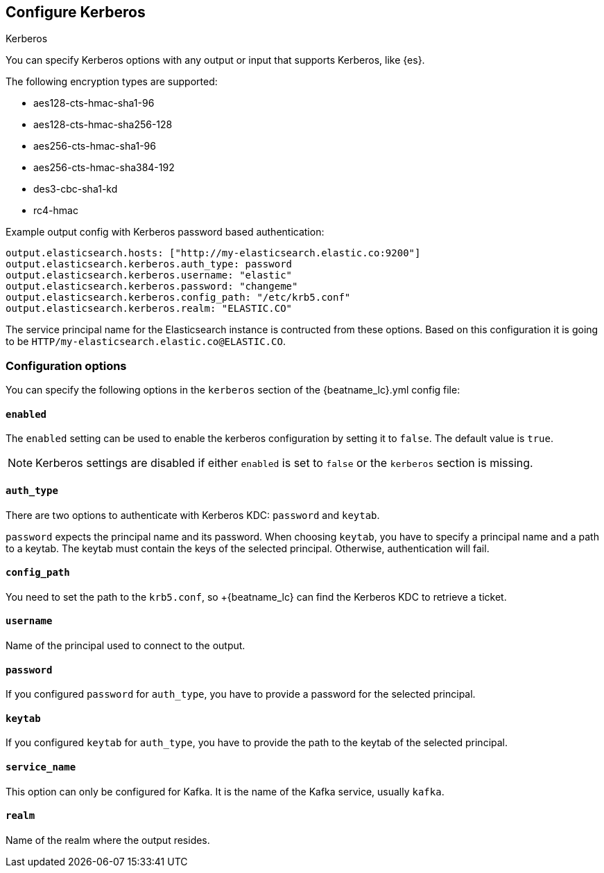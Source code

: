 [[configuration-kerberos]]
== Configure Kerberos

++++
<titleabbrev>Kerberos</titleabbrev>
++++

You can specify Kerberos options with any output or input that supports Kerberos, like {es}.

The following encryption types are supported:

* aes128-cts-hmac-sha1-96
* aes128-cts-hmac-sha256-128
* aes256-cts-hmac-sha1-96
* aes256-cts-hmac-sha384-192
* des3-cbc-sha1-kd
* rc4-hmac

Example output config with Kerberos password based authentication:

[source,yaml]
----
output.elasticsearch.hosts: ["http://my-elasticsearch.elastic.co:9200"]
output.elasticsearch.kerberos.auth_type: password
output.elasticsearch.kerberos.username: "elastic"
output.elasticsearch.kerberos.password: "changeme"
output.elasticsearch.kerberos.config_path: "/etc/krb5.conf"
output.elasticsearch.kerberos.realm: "ELASTIC.CO"
----

The service principal name for the Elasticsearch instance is contructed from these options. Based on this configuration
it is going to be `HTTP/my-elasticsearch.elastic.co@ELASTIC.CO`.

[float]
=== Configuration options

You can specify the following options in the `kerberos` section of the +{beatname_lc}.yml+ config file:

[float]
==== `enabled`

The `enabled` setting can be used to enable the kerberos configuration by setting
it to `false`. The default value is `true`.

NOTE: Kerberos settings are disabled if either `enabled` is set to `false` or the
`kerberos` section is missing.

[float]
==== `auth_type`

There are two options to authenticate with Kerberos KDC: `password` and `keytab`.

`password` expects the principal name and its password. When choosing `keytab`, you
have to specify a principal name and a path to a keytab. The keytab must contain
the keys of the selected principal. Otherwise, authentication will fail.

[float]
==== `config_path`

You need to set the path to the `krb5.conf`, so +{beatname_lc} can find the Kerberos KDC to
retrieve a ticket.

[float]
==== `username`

Name of the principal used to connect to the output.

[float]
==== `password`

If you configured `password` for `auth_type`, you have to provide a password
for the selected principal.

[float]
==== `keytab`

If you configured `keytab` for `auth_type`, you have to provide the path to the
keytab of the selected principal.

[float]
==== `service_name`

This option can only be configured for Kafka. It is the name of the Kafka service, usually `kafka`.

[float]
==== `realm`

Name of the realm where the output resides.
